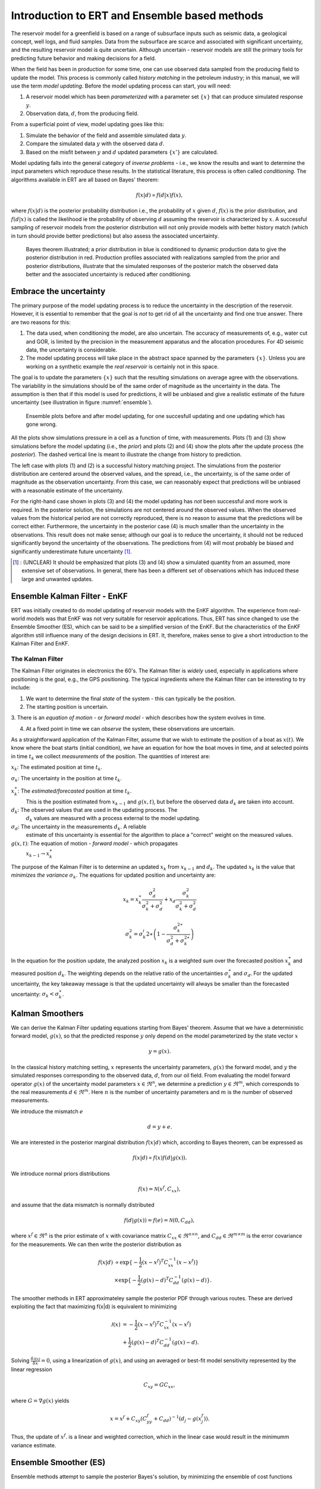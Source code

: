 Introduction to ERT and Ensemble based methods
==============================================

The reservoir model for a greenfield is based on a range of subsurface inputs such as seismic
data, a geological concept, well logs, and fluid samples. Data from the subsurface are scarce and
associated with significant uncertainty, and the resulting reservoir model is quite uncertain.
Although uncertain - reservoir models are still the primary tools for predicting future behavior
and making decisions for a field.

When the field has been in production for some time, one can use observed data sampled from the
producing field to update the model. This process is commonly called *history matching* in the
petroleum industry; in this manual, we will use the term *model updating*. Before the model
updating process can start, you will need:


1. A reservoir model which has been *parameterized* with a parameter set :math:`\{x\}` 
   that can produce simulated response :math:`y`.

2. Observation data, :math:`d`, from the producing field.

From a superficial point of view, model updating goes like this:

1. Simulate the behavior of the field and assemble simulated data :math:`y`. 

2. Compare the simulated data :math:`y` with the observed data :math:`d`. 

3. Based on the misfit between :math:`y` and :math:`d` updated parameters 
   :math:`\{x'\}` are calculated.   

Model updating falls into the general category of *inverse problems* - i.e., we know the results
and want to determine the input parameters which reproduce these results. In the statistical
literature, this process is often called *conditioning*. The algorithms available in ERT are all
based on Bayes' theorem:

.. math::

   f(x|d) \propto f(d|x)f(x),

where :math:`f(x|d)` is the posterior probability distribution i.e., the probability of :math:`x`
given :math:`d`, :math:`f(x)` is the prior distribution, and :math:`f(d|x)` is called the
likelihood ie the probability of observing :math:`d` assuming the reservoir is characterized by
:math:`x`. A successful sampling of reservoir models from the posterior distribution will not
only provide models with better history match (which in turn should provide better predictions)
but also assess the associated uncertainty.


.. figure:: images/Bayes_theorem.PNG
   :scale: 70%

   Bayes theorem illustrated; a prior distribution in blue is conditioned to dynamic production data
   to give the posterior distribution in red. Production profiles associated with realizations
   sampled from the prior and posterior distributions,  illustrate that the simulated responses of
   the posterior match the observed data better and the associated uncertainty is reduced after
   conditioning.


Embrace the uncertainty
-----------------------

The primary purpose of the model updating process is to reduce the uncertainty in the description
of the reservoir. However, it is essential to remember that the goal is *not* to get rid of all
the uncertainty and find one true answer. There are two reasons for this:

1. The data used, when conditioning the model, are also uncertain. The accuracy of measurements
   of, e.g., water cut and GOR, is limited by the precision in the measurement apparatus and the
   allocation procedures. For 4D seismic data, the uncertainty is considerable.

2. The model updating process will take place in the abstract space spanned by
   the parameters :math:`\{x\}`. Unless you are working on a synthetic
   example the *real reservoir* is certainly not in this space.

The goal is to update the parameters :math:`\{x\}` such that the resulting simulations on average
agree with the observations.  The variability in the simulations should be of the same order of
magnitude as the uncertainty in the data. The assumption is then that if this model is used for
predictions, it will be unbiased and give a realistic estimate of the future uncertainty (see
illustration in figure :numref:`ensemble`).

.. figure:: images/bpr.jpg
   :scale: 20%

   Ensemble plots before and after model updating, for one succesfull updating
   and one updating which has gone wrong.


All the plots show simulations pressure in a cell as a function of time, with measurements. Plots
(1) and (3) show simulations before the model updating (i.e., the *prior*) and plots (2) and (4)
show the plots after the update process (the *posterior*). The dashed vertical line is meant to
illustrate the change from history to prediction. 
 
The left case with plots (1) and (2) is a successful history matching project. The simulations
from the posterior distribution are centered around the observed values, and the spread, i.e.,
the uncertainty, is of the same order of magnitude as the observation uncertainty. From this
case, we can reasonably expect that predictions will be unbiased with a reasonable estimate of
the uncertainty. 

For the right-hand case shown in plots (3) and (4) the model updating has *not* been successful
and more work is required. In the posterior solution, the simulations are not centered around the
observed values. When the observed values from the historical period are not correctly
reproduced, there is no reason to assume that the predictions will be correct either.
Furthermore, the uncertainty in the posterior case (4) is much smaller than the uncertainty in
the observations. This result does not make sense; although our goal is to reduce the
uncertainty, it should not be reduced significantly beyond the uncertainty of the observations.
The predictions from (4) will most probably be biased and significantly underestimate future
uncertainty [#]_.
 
.. [#] : (UNCLEAR) It should be emphasized that plots (3) and (4) show a simulated quantity from an
         assumed, more extensive set of observations. In general, there has been a different set of
         observations which has induced these large and unwanted updates.


Ensemble Kalman Filter - EnKF
-----------------------------
ERT was initially created to do model updating of reservoir models with the EnKF algorithm. The
experience from real-world models was that EnKF was not very suitable for reservoir applications.
Thus, ERT has since changed to use the Ensemble Smoother (ES), which can be said to be a
simplified version of the EnKF. But the characteristics of the EnKF algorithm still influence
many of the design decisions in ERT. It, therefore, makes sense to give a short introduction to
the Kalman Filter and EnKF.

The Kalman Filter
~~~~~~~~~~~~~~~~~


The Kalman Filter originates in electronics the 60's. The Kalman filter is *widely* used,
especially in applications where positioning is the goal, e.g., the GPS positioning. The typical
ingredients where the Kalman filter can be interesting to try include:

1. We want to determine the final *state* of the system - this can typically be the position.

2. The starting position is uncertain.

3. There is an *equation of motion* - or *forward model* - which describes how the system evolves
in time.

4. At a fixed point in time we can *observe* the system, these observations are uncertain.

As a straightforward application of the Kalman Filter, assume that we wish to estimate the
position of a boat as :math:`x(t)`. We know where the boat starts (initial condition), we have an
equation for how the boat moves in time, and at selected points in time :math:`t_k` we collect
*measurements* of the position. The quantities of interest are:

:math:`x_k`: The estimated position at time :math:`t_k`.

:math:`\sigma_k`: The uncertainty in the position at time :math:`t_k`.
   
:math:`x_k^{\ast}`: The *estimated/forecasted* position at time :math:`t_k`. 
   This is the position estimated from :math:`x_{k-1}` and :math:`g(x,t)`, but
   before the observed data :math:`d_k` are taken into account.

:math:`d_k`: The observed values that are used in the updating process. The
   :math:`d_k` values are measured with a process external to the model updating.

:math:`\sigma_d`: The uncertainty in the measurements :math:`d_k`. A reliable
      estimate of this uncertainty is essential for the algorithm to place a
      "correct" weight on the measured values.

:math:`g(x,t)`: The equation of motion - *forward model* - which propagates
       :math:`x_{k-1} \to x_k^{\ast}` 


The purpose of the Kalman Filter is to determine an updated :math:`x_k` from
:math:`x_{k-1}` and :math:`d_k`. The updated :math:`x_k` is the value that
*minimizes the variance* :math:`\sigma_k`. The equations for updated position
and uncertainty are:

.. math::

   x_k = x_k^{\ast}\frac{\sigma_d^2}{\sigma_k^2 + \sigma_d^2} + x_d
   \frac{\sigma_k^2}{\sigma_k^2 + \sigma_d^2}

.. math::          

   \sigma_k^2 = \sigma_k^i{2\ast}\left(1 - \frac{\sigma_k^{2\ast}}{\sigma_d^2 + \sigma_k^{2\ast}}\right)

In the equation for the position update, the analyzed position :math:`x_k` is a weighted sum over
the forecasted position :math:`x_k^{\ast}` and measured position :math:`d_k`.  The weighting
depends on the relative ratio of the uncertainties :math:`\sigma_k^{\ast}` and :math:`\sigma_d`.
For the updated uncertainty, the key takeaway message is that the updated uncertainty will always
be smaller than the forecasted uncertainty: :math:`\sigma_k < \sigma_k^{\ast}`.


Kalman Smoothers
------------------
We can derive the Kalman Filter updating equations starting from Bayes' theorem.  Assume
that we have a deterministic forward model, :math:`g(x)`, so that the predicted response
:math:`y` only depend on the model parameterized by the state vector :math:`x`

.. math::

   y = g(x).

In the classical history matching setting, :math:`x` represents the uncertainty 
parameters, :math:`g(x)` the forward model, and :math:`y` the simulated responses 
corresponding to the observed data, :math:`d`, from our oil field. From evaluating 
the model forward operator :math:`g(x)` of the uncertainty model parameters 
:math:`x \in \Re^n`, we determine a prediction :math:`y \in \Re^m`, which corresponds 
to the real measurements :math:`d \in \Re^m`. Here :math:`n` is the number of 
uncertainty parameters and :math:`m` is the number of observed measurements.

We introduce the mismatch :math:`e`
  
.. math::

   d = y + e.

We are interested in the posterior marginal distribution :math:`f(x|d)` which, according 
to Bayes theorem, can be expressed as  

.. math::

   f(x|d) \propto f(x)f(d|g(x)).

We introduce normal priors distributions

.. math::

   f(x) = \mathcal{N}(x^f,C_{xx}),

and assume that the data mismatch is normally distributed

.. math::

   f(d|g(x))=f(e)=\mathcal{N}(0,C_{dd}),

where :math:`x^f \in \Re^n` is the prior estimate of :math:`x` with covariance matrix 
:math:`C_{xx} \in \Re^{n \times n}`, and :math:`C_{dd} \in \Re^{m \times m}` is the 
error covariance for the measurements. We can then write the posterior distribution as

.. math::
   
   \begin{align}
   f(x|d) & \propto \exp\{-\frac{1}{2}(x-x^f)^T C_{xx}^{-1}(x-x^f)\} \\
          & \times \exp\{-\frac{1}{2}(g(x)-d)^T C_{dd}^{-1}(g(x)-d)\}.
   \end{align}

The smoother methods in ERT approximateley sample the posterior PDF through various routes. 
These are derived exploiting the fact that maximizing f(x|d) is equivalent to minimizing

.. math::
   
   \begin{align}
   \mathcal{J}(x) & = -\frac{1}{2}(x-x^f)^T C_{xx}^{-1}(x-x^f) \\
          & + \frac{1}{2}(g(x)-d)^T C_{dd}^{-1}(g(x)-d).
   \end{align}

Solving :math:`\frac{\delta\mathcal{J(x)}}{\delta x} = 0`, using a linearization of :math:`g(x)`,
and using an averaged or best-fit model sensitivity represented by the linear regression

.. math::
   C_{xy} = GC_{xx},

where :math:`G = \nabla g(x)` yields


.. math::
   x = x^f + C_{xy}(C_{yy}^{f}+C_{dd})^{-1}(d_j-g(x_j^f)).

Thus, the update of :math:`x^f`. is a linear and weighted correction, which in the linear case
would result in the minimumm variance estimate.

 
Ensemble Smoother (ES)
----------------------
Ensemble methods attempt to sample the posterior Bayes's solution, by minimizing the ensemble of 
cost functions

.. math::
   
   \begin{align}
   \mathcal{J}(x_j) & = -\frac{1}{2}(x_j-x_j^f)^T C_{xx}^{-1}(x_j-x_j^f) \\
          & + \frac{1}{2}(g(x_j)-d_j)^T C_{dd}^{-1}(g(x_j)-d_j).
   \end{align}

Here probability distributions are represented by a collection of realizations, called an 
ensemble. Specifically, we introduce the prior ensemble

.. math::
   X^f = [x_1^f,\dots,x_n^f] = [x_j^f],

an :math:`n\times N` matrix sampled from the prior distribution. We also represent the data :math:`d` by an :math:`m\times N` matrix

.. math::
   D = [d_1,\dots,d_n] = [d_j],

so that the columns consist of the data vector plus a random vector from the normal distribution  

.. math::

   f(d|g(x)=f(e)=\mathcal{N}(0,C_{dd}).


The Ensemble Smoother algorithm approximately solves the minimization problems
:math:`\nabla\mathcal{J(x_j)}=0` for each realization.
To derive an equation for the updated :math:`x_j` that solves
:math:`\nabla\mathcal{J(x_j)}=0` one must use the linearization

.. math::
   g(x_j) = x_j^f + G_j(x_j -x_j^f)

where :math:`G_j = \nabla g(x_j)`.  The clever trick in ensemble methods is to replace the individual model sensitivities
:math:`G_j` by an ensemble averaged sensitivity :math:`G` represented by the linear regression equation

.. math::
   C_{yx} = G C_{xx}.

Covariances :math:`\bar{C}_{xy}`, :math:`\bar{C}_{xx}`, and :math:`\bar{C}_{dd}` are 
estimated from the ensemble and the state vector is updated according to:

.. math::
   \begin{align}
   x_j^a &= x_j^f + \bar{C}_{xy}(\bar{C}_{xy}^{f}\bar{C}_{xx}^{-1}\bar{C}_{xy}+\bar{C}_{dd})^{-1}(d_j-y_j^f)\\
   X^a &= X^f + \bar{C}_{xy}(\bar{C}_{xy}^{f}\bar{C}_{xx}^{-1}\bar{C}_{xy}+\bar{C}_{dd})^{-1}(D-Y_f).
   \end{align}

The model responses are then solved indireclty by evaluating the forward model

.. math::
   y_j^a = g(x_j^a).

The pseudo algorithms for the ES:

1) Define :math:`D` by adding correalted noise according to :math:`C_{dd}`

2) Sample the prior ensemble, :math:`X_f`

3) Run the forward model :math:`Y_f = g(X_f)` to obtain the prior simulated respones

4) Calculate :math:`X_a` using equation above

5) Run the forward model :math:`Y_a = g(X_a)` to obtain the posterior simulated responses 

NBNBNBB 2
At this point we should probably provide an explanation of the available updating schemes (EnKF, SQRT, CV).   
I guess we present it as numerical schemes to estimate the Kalman gain. 


Ensemble Smoother - Multiple Data Assimilation (ES MDA)
-------------------------------------------------------
While the Ensemble smoother attempts to solve the minimization equation in one go, the 
ES MDA iterates by introducing the observations gradually. The posterior distribution 
can be rewritten:

.. math::
   \begin{align}
   f(x|d) & \propto f(d|g(x))f(x)\\
          & \propto f(d|y)^{\frac{1}{\alpha_N}} \dots f(d|y)^{\frac{1}{\alpha_2}}f(d|y)^{\frac{1}{\alpha_1}}f(x) \\
	  & f(d|y)^{(\sum_{i=1}^N \frac{1}{\alpha_i})}f(x)
   \end{align}

with :math:`\sum_{i=1}^N \frac{1}{\alpha_i} = 1`.

In plain English, the ES MDA consist of several consecutive smoother updates with inflated 
error bars. The ES MDA with one iteration is identical to the Ensemble smoother. 


Iterative Ensemble Smoother (IES RML)
-------------------------------------
The iterative ensemble smoother solves the minimization problem 
:math:`\nabla\mathcal{J}=0` using a steepest decent approach with gradient:

.. math::
   \nabla_x\mathcal{J} = \bar{C}_{xx}^{-1}(x_j -x_j^f) + \nabla_x g(x_j)\bar{C}_{dd}^{-1}(g(x_j)-d_j),

and Hessian:

.. math::
   \nabla_x\nabla_x\mathcal{J} = \bar{C}_{xx}^{-1} + \nabla_x g(x_j)\bar{C}_{dd}^{-1}(\nabla_x g(x_j)-d_j))^{T}.
 
The solution is then found by iteration:

.. math::
   \begin{align}
   x_j^{i+1} & = x_j^i - \gamma(\nabla\nabla\mathcal{J}_j)^{-1}\nabla\mathcal{J}_j^{i}\\
   y_j^{i+1} & = g(x_j^{i+1})
   \end{align}


Iterative Ensemble Smoother - Ensemble subspace version
-------------------------------------------------------











